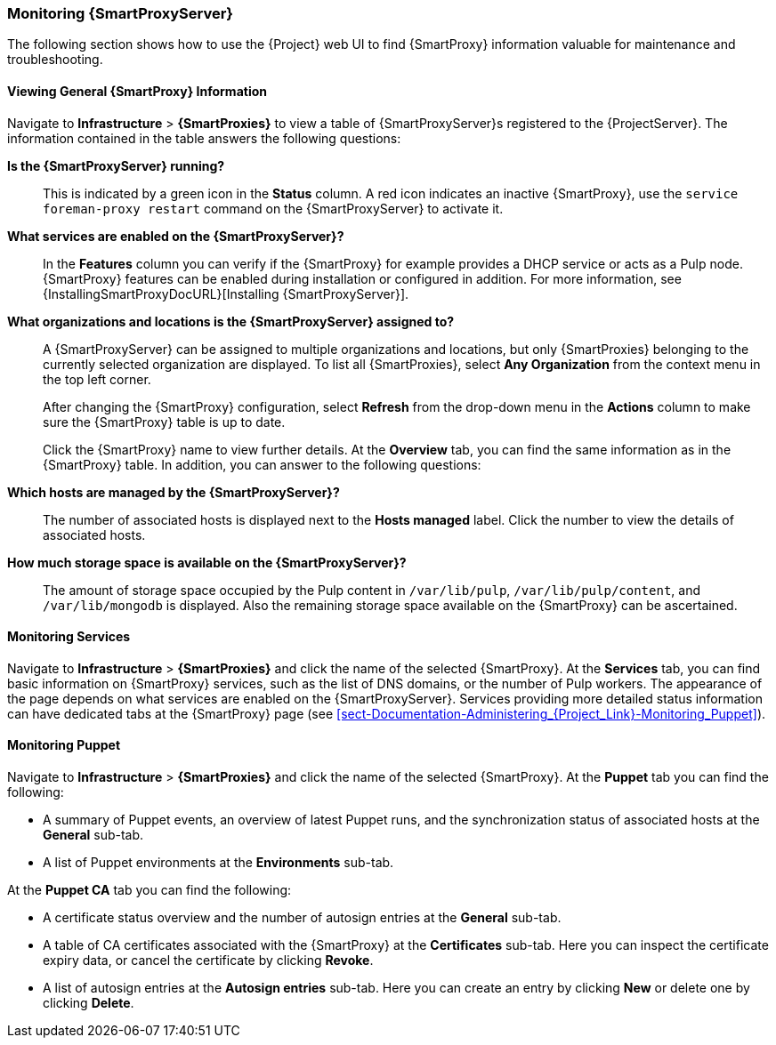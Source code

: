 [[chap-Documentation-Administering_Red_Hat_Satellite-Monitoring_Capsule_Servers]]
=== Monitoring {SmartProxyServer}

The following section shows how to use the {Project} web UI to find {SmartProxy} information valuable for maintenance and troubleshooting.

[[sect-Documentation-Administering_Red_Hat_Satellite-Viewing_Capsule_Details]]
==== Viewing General {SmartProxy} Information

Navigate to *Infrastructure* > *{SmartProxies}* to view a table of {SmartProxyServer}s registered to the {ProjectServer}.
The information contained in the table answers the following questions:

*Is the {SmartProxyServer} running?*:: This is indicated by a green icon in the *Status* column.
A red icon indicates an inactive {SmartProxy}, use the `service foreman-proxy restart` command on the {SmartProxyServer} to activate it.

*What services are enabled on the {SmartProxyServer}?*:: In the *Features* column you can verify if the {SmartProxy} for example provides a DHCP service or acts as a Pulp node.
{SmartProxy} features can be enabled during installation or configured in addition.
For more information, see {InstallingSmartProxyDocURL}[Installing {SmartProxyServer}].

*What organizations and locations is the {SmartProxyServer} assigned to?*:: A {SmartProxyServer} can be assigned to multiple organizations and locations, but only {SmartProxies} belonging to the currently selected organization are displayed.
To list all {SmartProxies}, select *Any Organization* from the context menu in the top left corner.
+
After changing the {SmartProxy} configuration, select *Refresh* from the drop-down menu in the *Actions* column to make sure the {SmartProxy} table is up to date.
+
Click the {SmartProxy} name to view further details.
At the *Overview* tab, you can find the same information as in the {SmartProxy} table.
In addition, you can answer to the following questions:

*Which hosts are managed by the {SmartProxyServer}?*:: The number of associated hosts is displayed next to the *Hosts managed* label.
Click the number to view the details of associated hosts.

*How much storage space is available on the {SmartProxyServer}?*:: The amount of storage space occupied by the Pulp content in `/var/lib/pulp`, `/var/lib/pulp/content`, and `/var/lib/mongodb` is displayed.
Also the remaining storage space available on the {SmartProxy} can be ascertained.

[[sect-Documentation-Administering_Red_Hat_Satellite-Monitoring_Services]]
==== Monitoring Services

Navigate to *Infrastructure* > *{SmartProxies}* and click the name of the selected {SmartProxy}.
At the *Services* tab, you can find basic information on {SmartProxy} services, such as the list of DNS domains, or the number of Pulp workers.
The appearance of the page depends on what services are enabled on the {SmartProxyServer}.
Services providing more detailed status information can have dedicated tabs at the {SmartProxy} page (see xref:sect-Documentation-Administering_{Project_Link}-Monitoring_Puppet[]).

[[sect-Documentation-Administering_Red_Hat_Satellite-Monitoring_Puppet]]
==== Monitoring Puppet

Navigate to *Infrastructure* > *{SmartProxies}* and click the name of the selected {SmartProxy}.
At the *Puppet* tab you can find the following:

* A summary of Puppet events, an overview of latest Puppet runs, and the synchronization status of associated hosts at the *General* sub-tab.

* A list of Puppet environments at the *Environments* sub-tab.

At the *Puppet CA* tab you can find the following:

* A certificate status overview and the number of autosign entries at the *General* sub-tab.

* A table of CA certificates associated with the {SmartProxy} at the *Certificates* sub-tab.
Here you can inspect the certificate expiry data, or cancel the certificate by clicking *Revoke*.

* A list of autosign entries at the  *Autosign entries* sub-tab.
Here you can create an entry by clicking *New* or delete one by clicking *Delete*.
